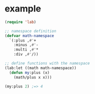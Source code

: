 
* example

#+BEGIN_SRC emacs-lisp
(require 'lab)

;; namespace definition
(defvar math-namespace
  `(:plus ,#'+
    :minus ,#'-
    :multi ,#'*
    :div ,#'/))

;; define functions with the namespace
(lab:let ((math math-namespace))
  (defun my:plus (x)
    (math/plus x x)))

(my:plus 2) ;=> 4

#+END_SRC
